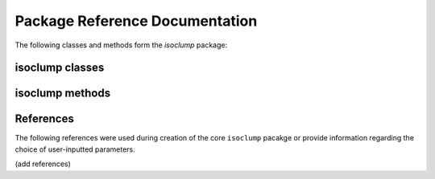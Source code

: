 Package Reference Documentation
===============================
The following classes and methods form the `isoclump` package:

isoclump classes
----------------
.. autosummary::
	:toctree: _generated/

	isoclump.Experiment
	isoclump.Model
	isoclump.History

isoclump methods
----------------
.. autosummary::
	:toctree: _generated/

	isoclump.calc_L_curve

References
----------
The following references were used during creation of the core ``isoclump``
pacakge or provide information regarding the choice of user-inputted parameters.

(add references)